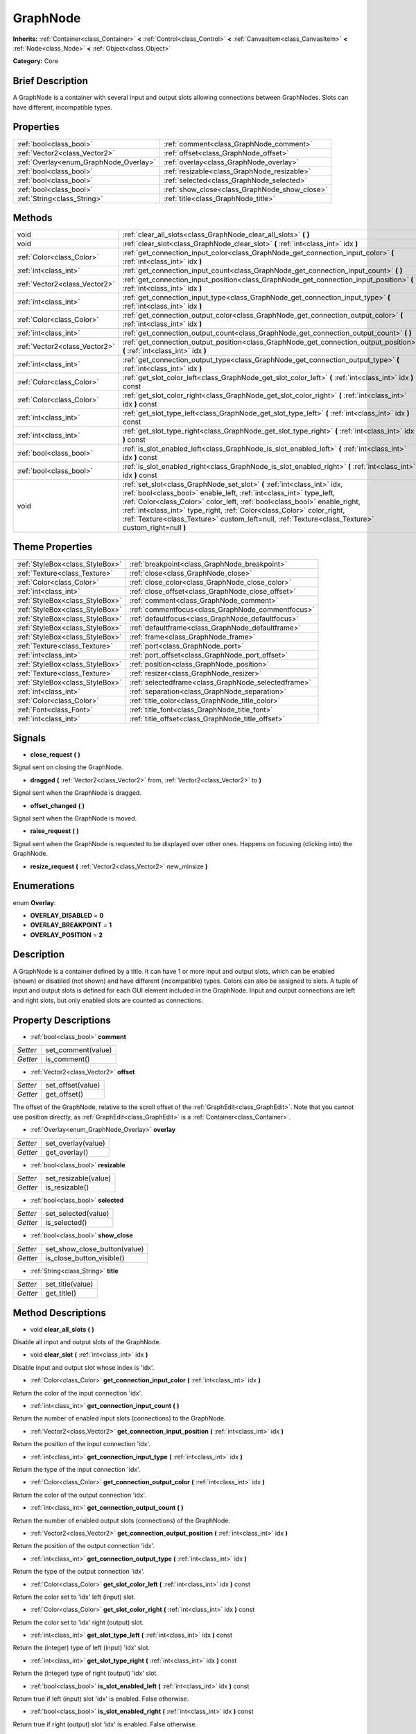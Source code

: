 .. Generated automatically by doc/tools/makerst.py in Godot's source tree.
.. DO NOT EDIT THIS FILE, but the GraphNode.xml source instead.
.. The source is found in doc/classes or modules/<name>/doc_classes.

.. _class_GraphNode:

GraphNode
=========

**Inherits:** :ref:`Container<class_Container>` **<** :ref:`Control<class_Control>` **<** :ref:`CanvasItem<class_CanvasItem>` **<** :ref:`Node<class_Node>` **<** :ref:`Object<class_Object>`

**Category:** Core

Brief Description
-----------------

A GraphNode is a container with several input and output slots allowing connections between GraphNodes. Slots can have different, incompatible types.

Properties
----------

+----------------------------------------+-----------------------------------------------+
| :ref:`bool<class_bool>`                | :ref:`comment<class_GraphNode_comment>`       |
+----------------------------------------+-----------------------------------------------+
| :ref:`Vector2<class_Vector2>`          | :ref:`offset<class_GraphNode_offset>`         |
+----------------------------------------+-----------------------------------------------+
| :ref:`Overlay<enum_GraphNode_Overlay>` | :ref:`overlay<class_GraphNode_overlay>`       |
+----------------------------------------+-----------------------------------------------+
| :ref:`bool<class_bool>`                | :ref:`resizable<class_GraphNode_resizable>`   |
+----------------------------------------+-----------------------------------------------+
| :ref:`bool<class_bool>`                | :ref:`selected<class_GraphNode_selected>`     |
+----------------------------------------+-----------------------------------------------+
| :ref:`bool<class_bool>`                | :ref:`show_close<class_GraphNode_show_close>` |
+----------------------------------------+-----------------------------------------------+
| :ref:`String<class_String>`            | :ref:`title<class_GraphNode_title>`           |
+----------------------------------------+-----------------------------------------------+

Methods
-------

+--------------------------------+-------------------------------------------------------------------------------------------------------------------------------------------------------------------------------------------------------------------------------------------------------------------------------------------------------------------------------------------------------------------------------------------------------------+
| void                           | :ref:`clear_all_slots<class_GraphNode_clear_all_slots>` **(** **)**                                                                                                                                                                                                                                                                                                                                         |
+--------------------------------+-------------------------------------------------------------------------------------------------------------------------------------------------------------------------------------------------------------------------------------------------------------------------------------------------------------------------------------------------------------------------------------------------------------+
| void                           | :ref:`clear_slot<class_GraphNode_clear_slot>` **(** :ref:`int<class_int>` idx **)**                                                                                                                                                                                                                                                                                                                         |
+--------------------------------+-------------------------------------------------------------------------------------------------------------------------------------------------------------------------------------------------------------------------------------------------------------------------------------------------------------------------------------------------------------------------------------------------------------+
| :ref:`Color<class_Color>`      | :ref:`get_connection_input_color<class_GraphNode_get_connection_input_color>` **(** :ref:`int<class_int>` idx **)**                                                                                                                                                                                                                                                                                         |
+--------------------------------+-------------------------------------------------------------------------------------------------------------------------------------------------------------------------------------------------------------------------------------------------------------------------------------------------------------------------------------------------------------------------------------------------------------+
| :ref:`int<class_int>`          | :ref:`get_connection_input_count<class_GraphNode_get_connection_input_count>` **(** **)**                                                                                                                                                                                                                                                                                                                   |
+--------------------------------+-------------------------------------------------------------------------------------------------------------------------------------------------------------------------------------------------------------------------------------------------------------------------------------------------------------------------------------------------------------------------------------------------------------+
| :ref:`Vector2<class_Vector2>`  | :ref:`get_connection_input_position<class_GraphNode_get_connection_input_position>` **(** :ref:`int<class_int>` idx **)**                                                                                                                                                                                                                                                                                   |
+--------------------------------+-------------------------------------------------------------------------------------------------------------------------------------------------------------------------------------------------------------------------------------------------------------------------------------------------------------------------------------------------------------------------------------------------------------+
| :ref:`int<class_int>`          | :ref:`get_connection_input_type<class_GraphNode_get_connection_input_type>` **(** :ref:`int<class_int>` idx **)**                                                                                                                                                                                                                                                                                           |
+--------------------------------+-------------------------------------------------------------------------------------------------------------------------------------------------------------------------------------------------------------------------------------------------------------------------------------------------------------------------------------------------------------------------------------------------------------+
| :ref:`Color<class_Color>`      | :ref:`get_connection_output_color<class_GraphNode_get_connection_output_color>` **(** :ref:`int<class_int>` idx **)**                                                                                                                                                                                                                                                                                       |
+--------------------------------+-------------------------------------------------------------------------------------------------------------------------------------------------------------------------------------------------------------------------------------------------------------------------------------------------------------------------------------------------------------------------------------------------------------+
| :ref:`int<class_int>`          | :ref:`get_connection_output_count<class_GraphNode_get_connection_output_count>` **(** **)**                                                                                                                                                                                                                                                                                                                 |
+--------------------------------+-------------------------------------------------------------------------------------------------------------------------------------------------------------------------------------------------------------------------------------------------------------------------------------------------------------------------------------------------------------------------------------------------------------+
| :ref:`Vector2<class_Vector2>`  | :ref:`get_connection_output_position<class_GraphNode_get_connection_output_position>` **(** :ref:`int<class_int>` idx **)**                                                                                                                                                                                                                                                                                 |
+--------------------------------+-------------------------------------------------------------------------------------------------------------------------------------------------------------------------------------------------------------------------------------------------------------------------------------------------------------------------------------------------------------------------------------------------------------+
| :ref:`int<class_int>`          | :ref:`get_connection_output_type<class_GraphNode_get_connection_output_type>` **(** :ref:`int<class_int>` idx **)**                                                                                                                                                                                                                                                                                         |
+--------------------------------+-------------------------------------------------------------------------------------------------------------------------------------------------------------------------------------------------------------------------------------------------------------------------------------------------------------------------------------------------------------------------------------------------------------+
| :ref:`Color<class_Color>`      | :ref:`get_slot_color_left<class_GraphNode_get_slot_color_left>` **(** :ref:`int<class_int>` idx **)** const                                                                                                                                                                                                                                                                                                 |
+--------------------------------+-------------------------------------------------------------------------------------------------------------------------------------------------------------------------------------------------------------------------------------------------------------------------------------------------------------------------------------------------------------------------------------------------------------+
| :ref:`Color<class_Color>`      | :ref:`get_slot_color_right<class_GraphNode_get_slot_color_right>` **(** :ref:`int<class_int>` idx **)** const                                                                                                                                                                                                                                                                                               |
+--------------------------------+-------------------------------------------------------------------------------------------------------------------------------------------------------------------------------------------------------------------------------------------------------------------------------------------------------------------------------------------------------------------------------------------------------------+
| :ref:`int<class_int>`          | :ref:`get_slot_type_left<class_GraphNode_get_slot_type_left>` **(** :ref:`int<class_int>` idx **)** const                                                                                                                                                                                                                                                                                                   |
+--------------------------------+-------------------------------------------------------------------------------------------------------------------------------------------------------------------------------------------------------------------------------------------------------------------------------------------------------------------------------------------------------------------------------------------------------------+
| :ref:`int<class_int>`          | :ref:`get_slot_type_right<class_GraphNode_get_slot_type_right>` **(** :ref:`int<class_int>` idx **)** const                                                                                                                                                                                                                                                                                                 |
+--------------------------------+-------------------------------------------------------------------------------------------------------------------------------------------------------------------------------------------------------------------------------------------------------------------------------------------------------------------------------------------------------------------------------------------------------------+
| :ref:`bool<class_bool>`        | :ref:`is_slot_enabled_left<class_GraphNode_is_slot_enabled_left>` **(** :ref:`int<class_int>` idx **)** const                                                                                                                                                                                                                                                                                               |
+--------------------------------+-------------------------------------------------------------------------------------------------------------------------------------------------------------------------------------------------------------------------------------------------------------------------------------------------------------------------------------------------------------------------------------------------------------+
| :ref:`bool<class_bool>`        | :ref:`is_slot_enabled_right<class_GraphNode_is_slot_enabled_right>` **(** :ref:`int<class_int>` idx **)** const                                                                                                                                                                                                                                                                                             |
+--------------------------------+-------------------------------------------------------------------------------------------------------------------------------------------------------------------------------------------------------------------------------------------------------------------------------------------------------------------------------------------------------------------------------------------------------------+
| void                           | :ref:`set_slot<class_GraphNode_set_slot>` **(** :ref:`int<class_int>` idx, :ref:`bool<class_bool>` enable_left, :ref:`int<class_int>` type_left, :ref:`Color<class_Color>` color_left, :ref:`bool<class_bool>` enable_right, :ref:`int<class_int>` type_right, :ref:`Color<class_Color>` color_right, :ref:`Texture<class_Texture>` custom_left=null, :ref:`Texture<class_Texture>` custom_right=null **)** |
+--------------------------------+-------------------------------------------------------------------------------------------------------------------------------------------------------------------------------------------------------------------------------------------------------------------------------------------------------------------------------------------------------------------------------------------------------------+

Theme Properties
----------------

+---------------------------------+-----------------------------------------------------+
| :ref:`StyleBox<class_StyleBox>` | :ref:`breakpoint<class_GraphNode_breakpoint>`       |
+---------------------------------+-----------------------------------------------------+
| :ref:`Texture<class_Texture>`   | :ref:`close<class_GraphNode_close>`                 |
+---------------------------------+-----------------------------------------------------+
| :ref:`Color<class_Color>`       | :ref:`close_color<class_GraphNode_close_color>`     |
+---------------------------------+-----------------------------------------------------+
| :ref:`int<class_int>`           | :ref:`close_offset<class_GraphNode_close_offset>`   |
+---------------------------------+-----------------------------------------------------+
| :ref:`StyleBox<class_StyleBox>` | :ref:`comment<class_GraphNode_comment>`             |
+---------------------------------+-----------------------------------------------------+
| :ref:`StyleBox<class_StyleBox>` | :ref:`commentfocus<class_GraphNode_commentfocus>`   |
+---------------------------------+-----------------------------------------------------+
| :ref:`StyleBox<class_StyleBox>` | :ref:`defaultfocus<class_GraphNode_defaultfocus>`   |
+---------------------------------+-----------------------------------------------------+
| :ref:`StyleBox<class_StyleBox>` | :ref:`defaultframe<class_GraphNode_defaultframe>`   |
+---------------------------------+-----------------------------------------------------+
| :ref:`StyleBox<class_StyleBox>` | :ref:`frame<class_GraphNode_frame>`                 |
+---------------------------------+-----------------------------------------------------+
| :ref:`Texture<class_Texture>`   | :ref:`port<class_GraphNode_port>`                   |
+---------------------------------+-----------------------------------------------------+
| :ref:`int<class_int>`           | :ref:`port_offset<class_GraphNode_port_offset>`     |
+---------------------------------+-----------------------------------------------------+
| :ref:`StyleBox<class_StyleBox>` | :ref:`position<class_GraphNode_position>`           |
+---------------------------------+-----------------------------------------------------+
| :ref:`Texture<class_Texture>`   | :ref:`resizer<class_GraphNode_resizer>`             |
+---------------------------------+-----------------------------------------------------+
| :ref:`StyleBox<class_StyleBox>` | :ref:`selectedframe<class_GraphNode_selectedframe>` |
+---------------------------------+-----------------------------------------------------+
| :ref:`int<class_int>`           | :ref:`separation<class_GraphNode_separation>`       |
+---------------------------------+-----------------------------------------------------+
| :ref:`Color<class_Color>`       | :ref:`title_color<class_GraphNode_title_color>`     |
+---------------------------------+-----------------------------------------------------+
| :ref:`Font<class_Font>`         | :ref:`title_font<class_GraphNode_title_font>`       |
+---------------------------------+-----------------------------------------------------+
| :ref:`int<class_int>`           | :ref:`title_offset<class_GraphNode_title_offset>`   |
+---------------------------------+-----------------------------------------------------+

Signals
-------

.. _class_GraphNode_close_request:

- **close_request** **(** **)**

Signal sent on closing the GraphNode.

.. _class_GraphNode_dragged:

- **dragged** **(** :ref:`Vector2<class_Vector2>` from, :ref:`Vector2<class_Vector2>` to **)**

Signal sent when the GraphNode is dragged.

.. _class_GraphNode_offset_changed:

- **offset_changed** **(** **)**

Signal sent when the GraphNode is moved.

.. _class_GraphNode_raise_request:

- **raise_request** **(** **)**

Signal sent when the GraphNode is requested to be displayed over other ones. Happens on focusing (clicking into) the GraphNode.

.. _class_GraphNode_resize_request:

- **resize_request** **(** :ref:`Vector2<class_Vector2>` new_minsize **)**

Enumerations
------------

.. _enum_GraphNode_Overlay:

enum **Overlay**:

- **OVERLAY_DISABLED** = **0**

- **OVERLAY_BREAKPOINT** = **1**

- **OVERLAY_POSITION** = **2**

Description
-----------

A GraphNode is a container defined by a title. It can have 1 or more input and output slots, which can be enabled (shown) or disabled (not shown) and have different (incompatible) types. Colors can also be assigned to slots. A tuple of input and output slots is defined for each GUI element included in the GraphNode. Input and output connections are left and right slots, but only enabled slots are counted as connections.

Property Descriptions
---------------------

.. _class_GraphNode_comment:

- :ref:`bool<class_bool>` **comment**

+----------+--------------------+
| *Setter* | set_comment(value) |
+----------+--------------------+
| *Getter* | is_comment()       |
+----------+--------------------+

.. _class_GraphNode_offset:

- :ref:`Vector2<class_Vector2>` **offset**

+----------+-------------------+
| *Setter* | set_offset(value) |
+----------+-------------------+
| *Getter* | get_offset()      |
+----------+-------------------+

The offset of the GraphNode, relative to the scroll offset of the :ref:`GraphEdit<class_GraphEdit>`. Note that you cannot use position directly, as :ref:`GraphEdit<class_GraphEdit>` is a :ref:`Container<class_Container>`.

.. _class_GraphNode_overlay:

- :ref:`Overlay<enum_GraphNode_Overlay>` **overlay**

+----------+--------------------+
| *Setter* | set_overlay(value) |
+----------+--------------------+
| *Getter* | get_overlay()      |
+----------+--------------------+

.. _class_GraphNode_resizable:

- :ref:`bool<class_bool>` **resizable**

+----------+----------------------+
| *Setter* | set_resizable(value) |
+----------+----------------------+
| *Getter* | is_resizable()       |
+----------+----------------------+

.. _class_GraphNode_selected:

- :ref:`bool<class_bool>` **selected**

+----------+---------------------+
| *Setter* | set_selected(value) |
+----------+---------------------+
| *Getter* | is_selected()       |
+----------+---------------------+

.. _class_GraphNode_show_close:

- :ref:`bool<class_bool>` **show_close**

+----------+------------------------------+
| *Setter* | set_show_close_button(value) |
+----------+------------------------------+
| *Getter* | is_close_button_visible()    |
+----------+------------------------------+

.. _class_GraphNode_title:

- :ref:`String<class_String>` **title**

+----------+------------------+
| *Setter* | set_title(value) |
+----------+------------------+
| *Getter* | get_title()      |
+----------+------------------+

Method Descriptions
-------------------

.. _class_GraphNode_clear_all_slots:

- void **clear_all_slots** **(** **)**

Disable all input and output slots of the GraphNode.

.. _class_GraphNode_clear_slot:

- void **clear_slot** **(** :ref:`int<class_int>` idx **)**

Disable input and output slot whose index is 'idx'.

.. _class_GraphNode_get_connection_input_color:

- :ref:`Color<class_Color>` **get_connection_input_color** **(** :ref:`int<class_int>` idx **)**

Return the color of the input connection 'idx'.

.. _class_GraphNode_get_connection_input_count:

- :ref:`int<class_int>` **get_connection_input_count** **(** **)**

Return the number of enabled input slots (connections) to the GraphNode.

.. _class_GraphNode_get_connection_input_position:

- :ref:`Vector2<class_Vector2>` **get_connection_input_position** **(** :ref:`int<class_int>` idx **)**

Return the position of the input connection 'idx'.

.. _class_GraphNode_get_connection_input_type:

- :ref:`int<class_int>` **get_connection_input_type** **(** :ref:`int<class_int>` idx **)**

Return the type of the input connection 'idx'.

.. _class_GraphNode_get_connection_output_color:

- :ref:`Color<class_Color>` **get_connection_output_color** **(** :ref:`int<class_int>` idx **)**

Return the color of the output connection 'idx'.

.. _class_GraphNode_get_connection_output_count:

- :ref:`int<class_int>` **get_connection_output_count** **(** **)**

Return the number of enabled output slots (connections) of the GraphNode.

.. _class_GraphNode_get_connection_output_position:

- :ref:`Vector2<class_Vector2>` **get_connection_output_position** **(** :ref:`int<class_int>` idx **)**

Return the position of the output connection 'idx'.

.. _class_GraphNode_get_connection_output_type:

- :ref:`int<class_int>` **get_connection_output_type** **(** :ref:`int<class_int>` idx **)**

Return the type of the output connection 'idx'.

.. _class_GraphNode_get_slot_color_left:

- :ref:`Color<class_Color>` **get_slot_color_left** **(** :ref:`int<class_int>` idx **)** const

Return the color set to 'idx' left (input) slot.

.. _class_GraphNode_get_slot_color_right:

- :ref:`Color<class_Color>` **get_slot_color_right** **(** :ref:`int<class_int>` idx **)** const

Return the color set to 'idx' right (output) slot.

.. _class_GraphNode_get_slot_type_left:

- :ref:`int<class_int>` **get_slot_type_left** **(** :ref:`int<class_int>` idx **)** const

Return the (integer) type of left (input) 'idx' slot.

.. _class_GraphNode_get_slot_type_right:

- :ref:`int<class_int>` **get_slot_type_right** **(** :ref:`int<class_int>` idx **)** const

Return the (integer) type of right (output) 'idx' slot.

.. _class_GraphNode_is_slot_enabled_left:

- :ref:`bool<class_bool>` **is_slot_enabled_left** **(** :ref:`int<class_int>` idx **)** const

Return true if left (input) slot 'idx' is enabled. False otherwise.

.. _class_GraphNode_is_slot_enabled_right:

- :ref:`bool<class_bool>` **is_slot_enabled_right** **(** :ref:`int<class_int>` idx **)** const

Return true if right (output) slot 'idx' is enabled. False otherwise.

.. _class_GraphNode_set_slot:

- void **set_slot** **(** :ref:`int<class_int>` idx, :ref:`bool<class_bool>` enable_left, :ref:`int<class_int>` type_left, :ref:`Color<class_Color>` color_left, :ref:`bool<class_bool>` enable_right, :ref:`int<class_int>` type_right, :ref:`Color<class_Color>` color_right, :ref:`Texture<class_Texture>` custom_left=null, :ref:`Texture<class_Texture>` custom_right=null **)**

